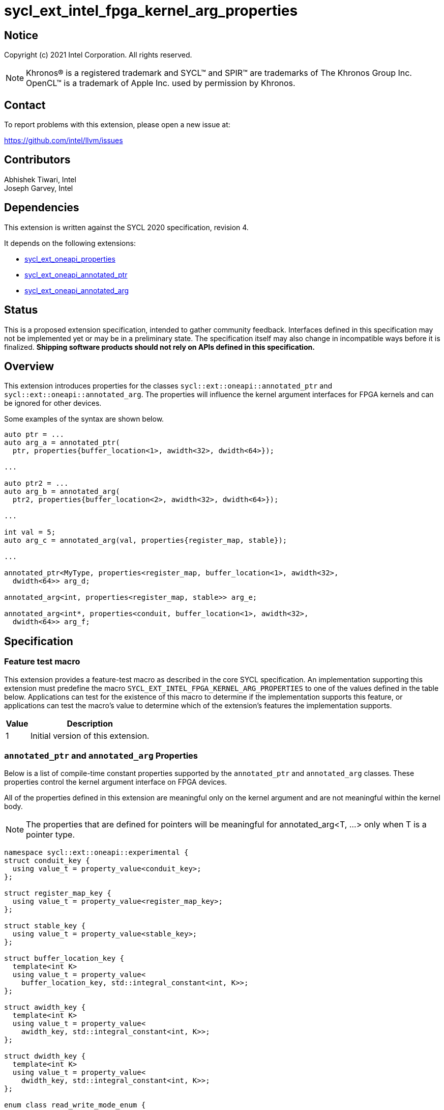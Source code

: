 = sycl_ext_intel_fpga_kernel_arg_properties

:source-highlighter: coderay
:coderay-linenums-mode: table

// This section needs to be after the document title.
:doctype: book
:toc2:
:toc: left
:encoding: utf-8
:lang: en

:blank: pass:[ +]

// Set the default source code type in this document to C++,
// for syntax highlighting purposes.  This is needed because
// docbook uses c++ and html5 uses cpp.
:language: {basebackend@docbook:c++:cpp}

// This is necessary for asciidoc, but not for asciidoctor
:cpp: C++
:dpcpp: DPC++

== Notice

Copyright (c) 2021 Intel Corporation.  All rights reserved.

NOTE: Khronos(R) is a registered trademark and SYCL(TM) and SPIR(TM) are
trademarks of The Khronos Group Inc.  OpenCL(TM) is a trademark of Apple Inc.
used by permission by Khronos.

== Contact

To report problems with this extension, please open a new issue at:

https://github.com/intel/llvm/issues

== Contributors

Abhishek Tiwari, Intel +
Joseph Garvey, Intel


== Dependencies

This extension is written against the SYCL 2020 specification, revision 4.

It depends on the following extensions:

 - link:../experimental/sycl_ext_oneapi_properties.asciidoc[sycl_ext_oneapi_properties]
 - link:sycl_ext_oneapi_annotated_ptr.asciidoc[sycl_ext_oneapi_annotated_ptr]
 - link:sycl_ext_oneapi_annotated_arg.asciidoc[sycl_ext_oneapi_annotated_arg]

== Status

This is a proposed extension specification, intended to gather community
feedback.  Interfaces defined in this specification may not be implemented yet
or may be in a preliminary state.  The specification itself may also change in
incompatible ways before it is finalized.  *Shipping software products should
not rely on APIs defined in this specification.*

== Overview

This extension introduces properties for the classes
`sycl::ext::oneapi::annotated_ptr` and `sycl::ext::oneapi::annotated_arg`. The
properties will influence the kernel argument interfaces for FPGA kernels and
can be ignored for other devices.

Some examples of the syntax are shown below.

[source,c++]
----
auto ptr = ...
auto arg_a = annotated_ptr(
  ptr, properties{buffer_location<1>, awidth<32>, dwidth<64>});

...

auto ptr2 = ...
auto arg_b = annotated_arg(
  ptr2, properties{buffer_location<2>, awidth<32>, dwidth<64>});

...

int val = 5;
auto arg_c = annotated_arg(val, properties{register_map, stable});

...

annotated_ptr<MyType, properties<register_map, buffer_location<1>, awidth<32>,
  dwidth<64>> arg_d;

annotated_arg<int, properties<register_map, stable>> arg_e;

annotated_arg<int*, properties<conduit, buffer_location<1>, awidth<32>,
  dwidth<64>> arg_f;


----


== Specification

=== Feature test macro

This extension provides a feature-test macro as described in the core SYCL
specification.  An implementation supporting this extension must predefine the
macro `SYCL_EXT_INTEL_FPGA_KERNEL_ARG_PROPERTIES` to one of the values
defined in the table below.  Applications can test for the existence of this
macro to determine if the implementation supports this feature, or applications
can test the macro's value to determine which of the extension's features the
implementation supports.

[%header,cols="1,5"]
|===
|Value
|Description

|1
|Initial version of this extension.
|===

=== `annotated_ptr` and `annotated_arg` Properties

Below is a list of compile-time constant properties supported by
the `annotated_ptr` and `annotated_arg` classes. These properties control the
kernel argument interface on FPGA devices.

All of the properties defined in this extension are meaningful only on the
kernel argument and are not meaningful within the kernel body.

NOTE: The properties that are defined for pointers will be meaningful for
annotated_arg<T, ...> only when T is a pointer type.

```c++
namespace sycl::ext::oneapi::experimental {
struct conduit_key {
  using value_t = property_value<conduit_key>;
};

struct register_map_key {
  using value_t = property_value<register_map_key>;
};

struct stable_key {
  using value_t = property_value<stable_key>;
};

struct buffer_location_key {
  template<int K>
  using value_t = property_value<
    buffer_location_key, std::integral_constant<int, K>>;
};

struct awidth_key {
  template<int K>
  using value_t = property_value<
    awidth_key, std::integral_constant<int, K>>;
};

struct dwidth_key {
  template<int K>
  using value_t = property_value<
    dwidth_key, std::integral_constant<int, K>>;
};

enum class read_write_mode_enum {
  read_write,
  read,
  write
};

struct read_write_mode_key {
  template<read_write_mode_enum mode>
  using value_t = property_value<read_write_mode_key,
    std::integral_constant<read_write_mode_enum, mode>>;
};

struct latency_key {
  template<int K>
  using value_t = property_value<latency_key,
    std::integral_constant<int, K>>;
};

struct maxburst_key {
  template<int K>
  using value_t = property_value<
    maxburst_key, std::integral_constant<int, K>>;
};

struct wait_request_key {
  template<bool K>
  using value_t = property_value<wait_request_key,
    std::integral_constant<bool, K>>;
};

inline constexpr conduit_key::value_t
 conduit;
inline constexpr register_map_key::value_t
 register_map;
inline constexpr stable_key::value_t stable;
template<int K> inline constexpr buffer_location_key::value_t<K>
 buffer_location;
template<int K> inline constexpr awidth_key::value_t<K>
 awidth;
template<int K> inline constexpr dwidth_key::value_t<K>
 dwidth;
template<read_write_mode_enum mode>
inline constexpr read_write_mode_key::value_t<mode>
 read_write_mode;
inline constexpr read_write_mode_key::value_t<
  read_write_mode_enum::read>  read_write_mode_read;
inline constexpr read_write_mode_key::value_t<
  read_write_mode_enum::write>  read_write_mode_write;
inline constexpr read_write_mode_key::value_t<
  read_write_mode_enum::read_write>
    read_write_mode_readwrite;
template<int K> inline constexpr latency_key::value_t<K>
  latency;
template<int K> inline constexpr maxburst_key::value_t<K>
 maxburst;
template<int K> inline constexpr wait_request_key::value_t<K>
 wait_request;
inline constexpr wait_request_key::value_t<true>
 wait_request_requested;
inline constexpr wait_request_key::value_t<false>
 wait_request_not_requested;

template<> struct is_property_key<conduit_key> : std::true_type {};
template<> struct is_property_key<
  register_map_key> : std::true_type {};
template<> struct is_property_key<stable_key> : std::true_type {};
template<> struct is_property_key<buffer_location_key> : std::true_type {};
template<> struct is_property_key<awidth_key> : std::true_type {};
template<> struct is_property_key<dwidth_key> : std::true_type {};
template<> struct is_property_key<
  read_write_mode_key> : std::true_type {};
template<> struct is_property_key<
  latency_key> : std::true_type {};
template<> struct is_property_key<maxburst_key> : std::true_type {};
template<> struct is_property_key<
  wait_request_key> : std::true_type {};

template <typename T, typename PropertyListT>
struct is_property_key_of<conduit_key,
  annotated_ptr<T, PropertyListT>> : std::true_type {};
template <typename T, typename PropertyListT>
struct is_property_key_of<register_map_key,
  annotated_ptr<T, PropertyListT>> : std::true_type {};
template <typename T, typename PropertyListT>
struct is_property_key_of<stable_key,
  annotated_ptr<T, PropertyListT>> : std::true_type {};
template <typename T, typename PropertyListT>
struct is_property_key_of<buffer_location_key,
  annotated_ptr<T, PropertyListT>> : std::true_type {};
template <typename T, typename PropertyListT>
struct is_property_key_of<awidth_key,
  annotated_ptr<T, PropertyListT>> : std::true_type {};
template <typename T, typename PropertyListT>
struct is_property_key_of<dwidth_key,
  annotated_ptr<T, PropertyListT>> : std::true_type {};
template <typename T, typename PropertyListT>
struct is_property_key_of<read_write_mode_key,
  annotated_ptr<T, PropertyListT>> : std::true_type {};
template <typename T, typename PropertyListT>
struct is_property_key_of<latency_key,
  annotated_ptr<T, PropertyListT>> : std::true_type {};
template <typename T, typename PropertyListT>
struct is_property_key_of<maxburst_key,
  annotated_ptr<T, PropertyListT>> : std::true_type {};
template <typename T, typename PropertyListT>
struct is_property_key_of<wait_request_key,
  annotated_ptr<T, PropertyListT>> : std::true_type {};

template <typename T, typename PropertyListT>
struct is_property_key_of<conduit_key,
  annotated_arg<T, PropertyListT>> : std::true_type {};
template <typename T, typename PropertyListT>
struct is_property_key_of<register_map_key,
  annotated_arg<T, PropertyListT>> : std::true_type {};
template <typename T, typename PropertyListT>
struct is_property_key_of<stable_key,
  annotated_arg<T, PropertyListT>> : std::true_type {};
template <typename T, typename PropertyListT>
struct is_property_key_of<buffer_location_key,
  annotated_arg<T, PropertyListT>> : std::true_type {};
template <typename T, typename PropertyListT>
struct is_property_key_of<awidth_key,
  annotated_arg<T, PropertyListT>> : std::true_type {};
template <typename T, typename PropertyListT>
struct is_property_key_of<dwidth_key,
  annotated_arg<T, PropertyListT>> : std::true_type {};
template <typename T, typename PropertyListT>
struct is_property_key_of<read_write_mode_key,
  annotated_arg<T, PropertyListT>> : std::true_type {};
template <typename T, typename PropertyListT>
struct is_property_key_of<latency_key,
  annotated_arg<T, PropertyListT>> : std::true_type {};
template <typename T, typename PropertyListT>
struct is_property_key_of<maxburst_key,
  annotated_arg<T, PropertyListT>> : std::true_type {};
template <typename T, typename PropertyListT>
struct is_property_key_of<wait_request_key,
  annotated_arg<T, PropertyListT>> : std::true_type {};

} // namespace sycl::ext::oneapi::experimental
```
--

[frame="topbot",options="header"]
|===
|Property |Description

a|
[source,c++]
----
conduit
----
a|
Directs the compiler to create a dedicated input port on the kernel for the
input.

a|
[source,c++]
----
register_map
----
a|
Directs the compiler to create a register to store the input as opposed to
creating a dedicated input port on the kernel.

a|
[source,c++]
----
stable
----
a|
Specifies that the input to the kernel will not change during the execution of
the kernel. The input can still change after all active kernel invocations have
finished.

If the input is changed while the kernel is executing, the behavior is
undefined.

a|
[source,c++]
----
buffer_location<id>
----
a|
Specifies a global memory identifier for the pointer interface.

This property is only meaningful on pointer kernel arguments.

a|
[source,c++]
----
awidth<width>
----
a|
Specifies the width of the memory-mapped address bus in bits. The default is
set to 64.

This property is only meaningful for pointer kernel arguments and only
when the `buffer_location` property is specified.

a|
[source,c++]
----
dwidth<width>
----
a|
Specifies the width of the memory-mapped data bus in bits. The default is set
to 64.

This property is only meaningful for pointer kernel arguments and only
when the `buffer_location` property is specified.

a|
[source,c++]
----
read_write_mode<mode>
----
a|
Specifies the port direction of the memory interface associated with the input
pointer. `mode` can be one of:

`read_write` - Interface can be used for read and write operations.

`read` - Interface can only be used for read operations.

`write` - Interface can only be used for write operations.

The default is set to `read_write`.

For convenience, the following are provided:

 - read_write_mode_read
 - read_write_mode_write
 - read_write_mode_readwrite

This property is only meaningful for pointer kernel arguments and only
when the `buffer_location` property is specified.

a|
[source,c++]
----
latency<value>
----
a|
Specifies the guaranteed latency in cycles, from when a read command exits
the kernel to when the external memory returns valid read data. The default
is set to 1.

A value of 0 specifies a variable latency and a positive value specifies a
fixed latency.

This property is only meaningful for pointer kernel arguments and only
when the `buffer_location` property is specified.

a|
[source,c++]
----
maxburst<value>
----
a|
Specifies the maximum number of data transfers that can be associated with a
read or write transaction. The default is set to 1.

This property is only meaningful for pointer kernel arguments and only
when the `buffer_location` property is specified.

a|
[source,c++]
----
wait_request<flag>
----
a|
Specifies whether the 'wait request' signal is generated or not. This signal is
asserted by the memory system when it is unable to respond to a read or write
request. The default is set to `false`.

For convenience, the following are provided:

 - wait_request_requested
 - wait_request_not_requested

This property is only meaningful for pointer kernel arguments and only
when the `buffer_location` property is specified.
|===
--

=== Usage Examples

The example below shows a simple kernel with one `annotated_ptr` kernel
argument and one `annotated_arg` kernel argument.

.Usage Example
```c++
using sycl::ext::oneapi::experimental;
{
  sycl::queue q{...};

  // Allocate memory
  auto ptr_a = ...
  constexpr int kN = 10;

  // Add properties
  auto arg_a = annotated_ptr(ptr_a, properties{
    register_map, buffer_location<1>, awidth<18>, dwidth<64>});
  auto arg_n = annotated_ptr(kN, properties{register_map, stable});

  q.single_task([=] {
    for (int i=0; i<arg_n; i++)
      arg_a[i] *= 2;
  }).wait();

  ...
}
```

== Issues

1. Should we add a new property argument to `latency` to separate specifying
fixed latency and variable latency.
Yes, in a future extension we can introduce a separate property.

2. How do I link the fpga_kernel_properties spec to this one, to specify that
certain fpga kernel properties should result in changes to kernel arguments.

== Revision History

[cols="5,15,15,70"]
[grid="rows"]
[options="header"]
|========================================
|Rev|Date       |Author           |Changes
|1  |2022-04-13 |Abhishek Tiwari  |*Initial draft*
|========================================

//************************************************************************
//Other formatting suggestions:
//
//* Use *bold* text for host APIs, or [source] syntax highlighting.
//* Use +mono+ text for device APIs, or [source] syntax highlighting.
//* Use +mono+ text for extension names, types, or enum values.
//* Use _italics_ for parameters.
//************************************************************************
